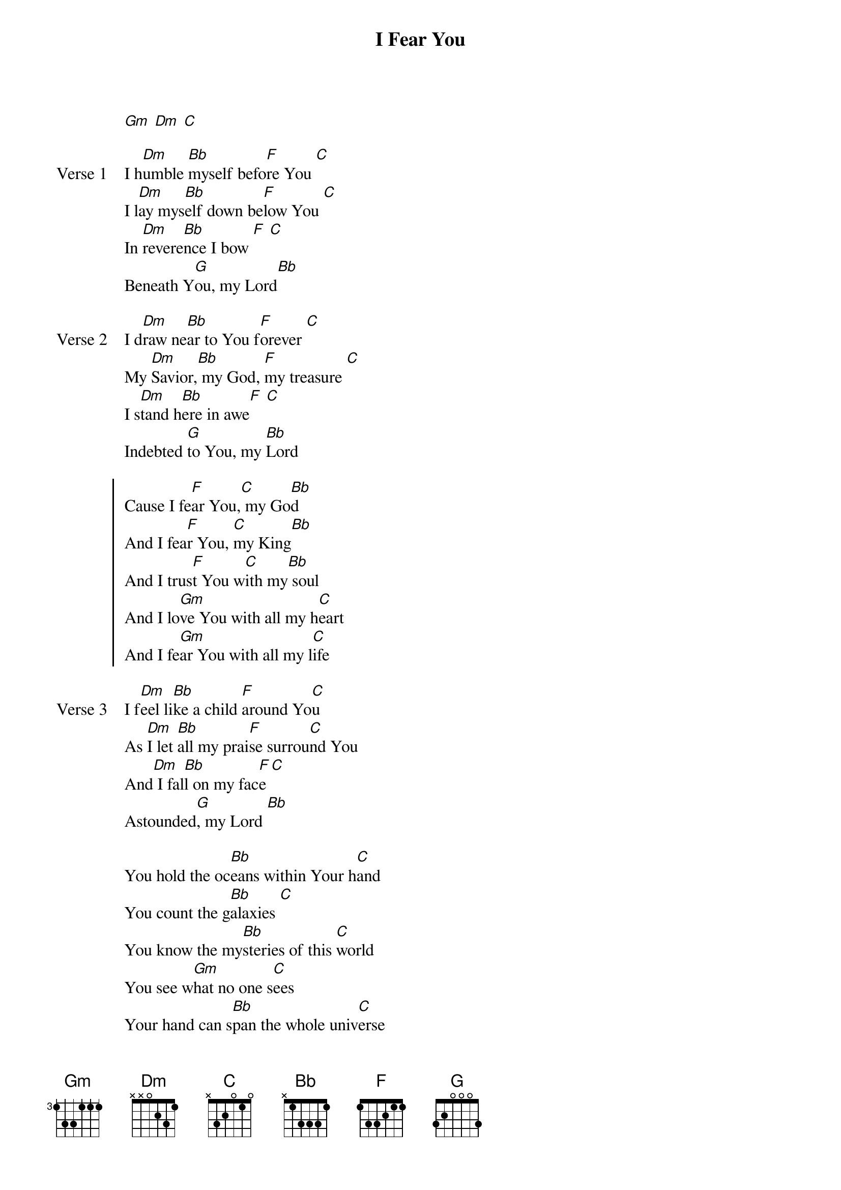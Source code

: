 {title: I Fear You}
{artist: Jeff Deyo}
{key: Dm}
{tempo: 170}

{start_of_verse}
[Gm] [Dm] [C]
{end_of_verse}

{start_of_verse: Verse 1}
I h[Dm]umble [Bb]myself befo[F]re You [C]
I l[Dm]ay mys[Bb]elf down be[F]low You [C]
In [Dm]revere[Bb]nce I bow [F] [C]
Beneath Y[G]ou, my Lord[Bb]
{end_of_verse}

{start_of_verse: Verse 2}
I d[Dm]raw ne[Bb]ar to You f[F]orever [C]
My [Dm]Savior,[Bb] my God, [F]my treasure [C]
I s[Dm]tand h[Bb]ere in awe[F] [C]
Indebted [G]to You, my [Bb]Lord
{end_of_verse}

{start_of_chorus}
Cause I fe[F]ar You,[C] my Go[Bb]d
And I fea[F]r You, [C]my King[Bb]
And I trus[F]t You w[C]ith my[Bb] soul
And I lo[Gm]ve You with all my h[C]eart
And I fe[Gm]ar You with all my l[C]ife
{end_of_chorus}

{start_of_verse: Verse 3}
I f[Dm]eel li[Bb]ke a child [F]around Yo[C]u
As [Dm]I let [Bb]all my prai[F]se surrou[C]nd You
And[Dm] I fal[Bb]l on my fac[F]e [C]
Astounded[G], my Lord [Bb]
{end_of_verse}

{start_of_bridge}
You hold the oc[Bb]eans within Your h[C]and
You count the g[Bb]alaxies [C]
You know the my[Bb]steries of this [C]world
You see w[Gm]hat no one s[C]ees
Your hand can s[Bb]pan the whole univ[C]erse
You gave the st[Bb]ars their fame [C]
You know my dee[Bb]pest of secrets, L[C]ord
But still you [Gm]have called me by [C]name, still you have called me by name
{end_of_bridge}
